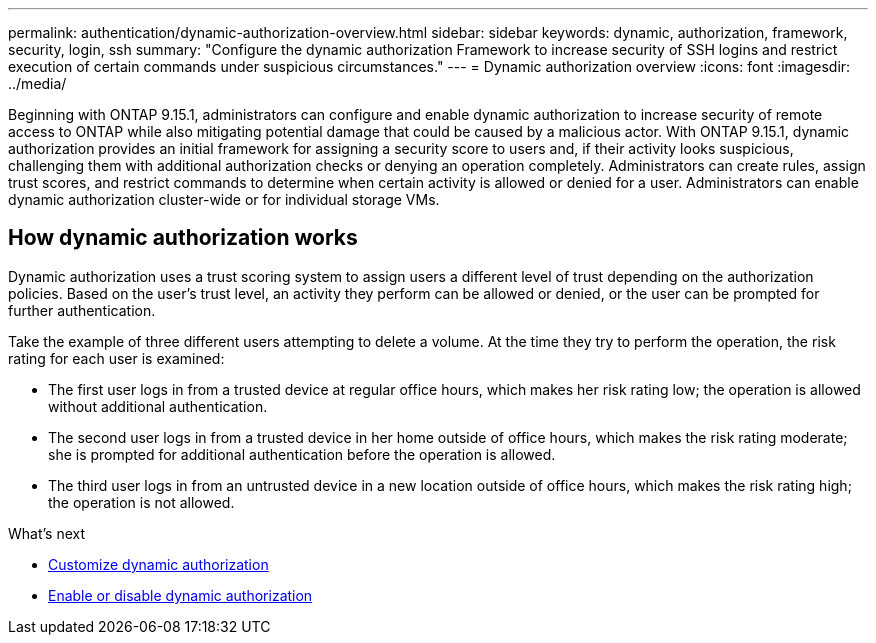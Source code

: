 ---
permalink: authentication/dynamic-authorization-overview.html
sidebar: sidebar
keywords: dynamic, authorization, framework, security, login, ssh
summary: "Configure the dynamic authorization Framework to increase security of SSH logins and restrict execution of certain commands under suspicious circumstances."
---
= Dynamic authorization overview
:icons: font
:imagesdir: ../media/

[.lead]
Beginning with ONTAP 9.15.1, administrators can configure and enable dynamic authorization to increase security of remote access to ONTAP while also mitigating potential damage that could be caused by a malicious actor. With ONTAP 9.15.1, dynamic authorization provides an initial framework for assigning a security score to users and, if their activity looks suspicious, challenging them with additional authorization checks or denying an operation completely. Administrators can create rules, assign trust scores, and restrict commands to determine when certain activity is allowed or denied for a user. Administrators can enable dynamic authorization cluster-wide or for individual storage VMs.

== How dynamic authorization works
Dynamic authorization uses a trust scoring system to assign users a different level of trust depending on the authorization policies. Based on the user's trust level, an activity they perform can be allowed or denied, or the user can be prompted for further authentication.

Take the example of three different users attempting to delete a volume. At the time they try to perform the operation, the risk rating for each user is examined:

* The first user logs in from a trusted device at regular office hours, which makes her risk rating low; the operation is allowed without additional authentication. 
* The second user logs in from a trusted device in her home outside of office hours, which makes the risk rating moderate; she is prompted for additional authentication before the operation is allowed.
* The third user logs in from an untrusted device in a new location outside of office hours, which makes the risk rating high; the operation is not allowed.

.What's next

* link:configure-dynamic-authorization.html[Customize dynamic authorization^] 
* link:enable-disable-dynamic-authorization.html[Enable or disable dynamic authorization^]





